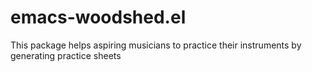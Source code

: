 * emacs-woodshed.el

This package helps aspiring musicians to practice their instruments by
generating practice sheets

